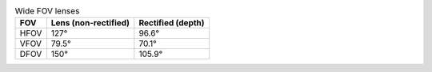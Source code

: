 .. list-table:: Wide FOV lenses
   :header-rows: 1

   * - FOV
     - Lens (non-rectified)
     - Rectified (depth)
   * - HFOV
     - 127°
     - 96.6°
   * - VFOV
     - 79.5°
     - 70.1°
   * - DFOV
     - 150°
     - 105.9°